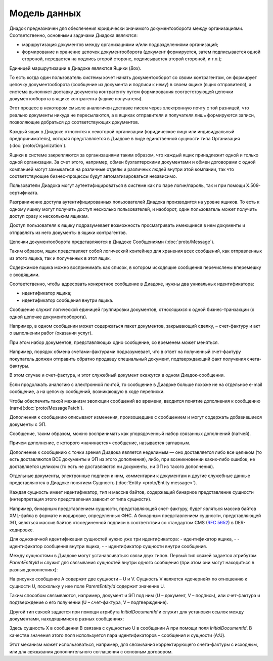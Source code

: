 Модель данных
=============

Диадок предназначен для обеспечения юридически значимого документооборота между организациями. Соответственно, основными задачами Диадока являются:

-  маршрутизация документов между организациями и/или подразделениями организаций;

-  формирование и хранение цепочек документооборота (документ формируется, затем подписывается одной стороной, передается на подпись второй стороне, подписывается второй стороной, и т.п.);

Единицей маршрутизации в Диадоке являются Ящики (*Box*).

То есть когда один пользователь системы хочет начать документооборот со своим контрагентом, он формирует цепочку документооборота (сообщение из документа и подписи к нему) в своем ящике (ящик отправителя), а система выполняет доставку документа контрагенту путем формирования соответствующей цепочки документооборота в ящике контрагента (ящике получателя). 

Этот процесс в некотором смысле аналогичен доставке писем через электронную почту с той разницей, что реально документы никуда не пересылаются, а в ящиках отправителя и получателя лишь формируются записи, позволяющие добраться до соответствующих документов.

Каждый ящик в Диадоке относится к некоторой организации (юридическое лицо или индивидуальный предприниматель), которая представляется в Диадоке в виде единственной сущности типа Организация (:doc:`proto/Organization`).

Ящики в системе закрепляются за организациями таким образом, что каждый ящик принадлежит одной и только одной организации. За счет этого, например, обмен бухгалтерскими документами и обмен договорами с одной компанией могут замыкаться на различные отделы и различных людей внутри этой компании, так что соответствующие бизнес-процессы будут автоматизироваться независимо.

Пользователи Диадока могут аутентифицироваться в системе как по паре логин/пароль, так и при помощи X.509-сертификата.

Разграничение доступа аутентифицированных пользователей Диадока производится на уровне ящиков. То есть к одному ящику могут получить доступ несколько пользователей, и наоборот, один пользователь может получить доступ сразу к нескольким ящикам.

Доступ пользователя к ящику подразумевает возможность просматривать имеющиеся в нем документы и отправлять из него документы в ящики контрагентов.

Цепочки документооборота представляются в Диадоке Сообщениями (:doc:`proto/Message`).

Таким образом, ящик представляет собой логический контейнер для хранения всех сообщений, как отправленных из этого ящика, так и полученных в этот ящик.

Содержимое ящика можно воспринимать как список, в котором исходящие сообщения перечислены вперемешку с входящими. 

Соответственно, чтобы адресовать конкретное сообщение в Диадоке, нужны два уникальных идентификатора:

-  идентификатор ящика;

-  идентификатор сообщения внутри ящика.

Сообщение служит логической единицей группировки документов, относящихся к одной бизнес-транзакции (к одной цепочке документооборота).

Например, в одном сообщении может содержаться пакет документов, закрывающий сделку, – счет-фактуру и акт о выполнении работ (оказании услуг).

При этом набор документов, представляющих одно сообщение, со временем может меняться.

Например, порядок обмена счетами-фактурами подразумевает, что в ответ на полученный счет-фактуру покупатель должен отправить обратно продавцу специальный документ, подтверждающий факт получения счета-фактуры.

В этом случае и счет-фактура, и этот служебный документ окажутся в одном Диадок-сообщении.

Если продолжать аналогию с электронной почтой, то сообщение в Диадоке больше похоже не на отдельное e-mail сообщение, а на цепочку сообщений, возникающую в ходе переписки.

Чтобы обеспечить такой механизм эволюции сообщений во времени, вводится понятие дополнения к сообщению (патч)(:doc:`proto/MessagePatch`).

Дополнения к сообщению описывают изменения, произошедшие с сообщением и могут содержать добавившиеся документы с ЭП. 

Сообщение, таким образом, можно воспринимать как упорядоченный набор связанных дополнений (патчей).

Причем дополнение, с которого «начинается» сообщение, называется заглавным.

Дополнение к сообщению с точки зрения Диадока является неделимым — оно доставляется либо все целиком (то есть доставляются ВСЕ документы и ЭП из этого дополнения), либо, при возникновении каких-либо ошибок, не доставляется целиком (то есть не доставляются ни документы, ни ЭП из такого дополнения).

Отдельные документы, электронные подписи к ним, комментарии к документам и другие служебные данные представляются в Диадоке понятием Сущность (:doc:`Entity <proto/Entity message>`).

Каждая сущность имеет идентификатор, тип и массив байтов, содержащий бинарное представление сущности (интерпретация этого представления зависит от типа сущности). 

Например, бинарным представлением сущности, представляющей счет-фактуру, будет являться массив байтов XML-файла в формате и кодировке, определенных ФНС. А бинарным представлением сущности, представляющей ЭП, являться массив байтов отсоединенной подписи в соответствии со стандартом CMS (:rfc:`5652`) в DER-кодировке. 

Для однозначной идентификации сущностей нужно уже три идентификатора:
-  идентификатор ящика,
-  
-  идентификатор сообщения внутри ящика,
-  
-  идентификатор сущности внутри сообщения.

Между сущностями в Диадоке могут устанавливаться связи двух типов. Первый тип связей задается атрибутом *ParentEntityId* и служит для связывания сущностей внутри одного сообщения (при этом они могут находиться в разных дополнениях):

|image0|

На рисунке сообщение A содержит две сущности – U и V. Сущность V является «дочерней» по отношению к сущности U, поскольку у нее поле *ParentEntityId* содержит значение U.

Таким способом связываются, например, документ и ЭП под ним (U – документ, V – подпись), или счет-фактура и подтверждение о его получении (U – счет-фактура, V – подтверждение).

Другой тип связей задается при помощи атрибута *InitialDocumentId* и служит для установки ссылок между документами, находящимися в разных сообщениях:

|image1|

Здесь сущность X в сообщении B связана с сущностью U в сообщении A при помощи поля *InitialDocumentId*. В качестве значения этого поля используется пара идентификаторов – сообщения и сущности (A:U). 

Этот механизм может использоваться, например, для связывания корректирующего счета-фактуры с исходным, или для связывания дополнительного соглашения с основным договором.

.. |image0| image:: _static/img/diadoc-api-data-model-parent-entity.png
.. |image1| image:: _static/img/diadoc-api-data-model-initial-document.png
